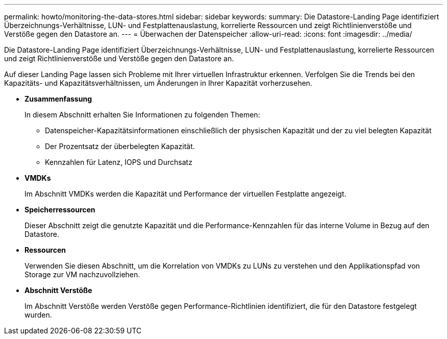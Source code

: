 ---
permalink: howto/monitoring-the-data-stores.html 
sidebar: sidebar 
keywords:  
summary: Die Datastore-Landing Page identifiziert Überzeichnungs-Verhältnisse, LUN- und Festplattenauslastung, korrelierte Ressourcen und zeigt Richtlinienverstöße und Verstöße gegen den Datastore an. 
---
= Überwachen der Datenspeicher
:allow-uri-read: 
:icons: font
:imagesdir: ../media/


[role="lead"]
Die Datastore-Landing Page identifiziert Überzeichnungs-Verhältnisse, LUN- und Festplattenauslastung, korrelierte Ressourcen und zeigt Richtlinienverstöße und Verstöße gegen den Datastore an.

Auf dieser Landing Page lassen sich Probleme mit Ihrer virtuellen Infrastruktur erkennen. Verfolgen Sie die Trends bei den Kapazitäts- und Kapazitätsverhältnissen, um Änderungen in Ihrer Kapazität vorherzusehen.

* *Zusammenfassung*
+
In diesem Abschnitt erhalten Sie Informationen zu folgenden Themen:

+
** Datenspeicher-Kapazitätsinformationen einschließlich der physischen Kapazität und der zu viel belegten Kapazität
** Der Prozentsatz der überbelegten Kapazität.
** Kennzahlen für Latenz, IOPS und Durchsatz


* *VMDKs*
+
Im Abschnitt VMDKs werden die Kapazität und Performance der virtuellen Festplatte angezeigt.

* *Speicherressourcen*
+
Dieser Abschnitt zeigt die genutzte Kapazität und die Performance-Kennzahlen für das interne Volume in Bezug auf den Datastore.

* *Ressourcen*
+
Verwenden Sie diesen Abschnitt, um die Korrelation von VMDKs zu LUNs zu verstehen und den Applikationspfad von Storage zur VM nachzuvollziehen.

* *Abschnitt Verstöße*
+
Im Abschnitt Verstöße werden Verstöße gegen Performance-Richtlinien identifiziert, die für den Datastore festgelegt wurden.


